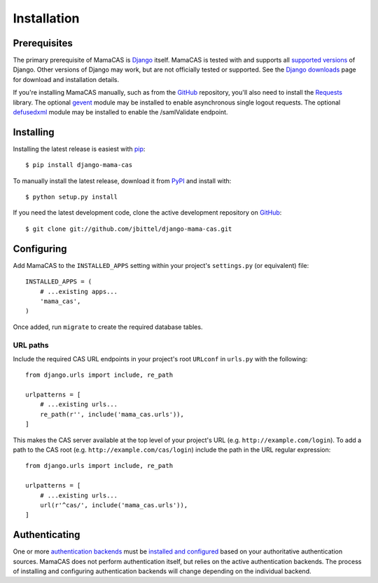 .. _installation:

Installation
============

Prerequisites
-------------

The primary prerequisite of MamaCAS is `Django`_ itself. MamaCAS is tested
with and supports all `supported versions`_ of Django. Other versions of
Django may work, but are not officially tested or supported. See the `Django
downloads`_ page for download and installation details.

If you're installing MamaCAS manually, such as from the `GitHub`_ repository,
you'll also need to install the `Requests`_ library. The optional `gevent`_
module may be installed to enable asynchronous single logout requests. The
optional `defusedxml`_ module may be installed to enable the /samlValidate
endpoint.

Installing
----------

Installing the latest release is easiest with `pip`_::

   $ pip install django-mama-cas

To manually install the latest release, download it from `PyPI`_ and install
with::

   $ python setup.py install

If you need the latest development code, clone the active development
repository on `GitHub`_::

   $ git clone git://github.com/jbittel/django-mama-cas.git

Configuring
-----------

Add MamaCAS to the ``INSTALLED_APPS`` setting within your project's
``settings.py`` (or equivalent) file::

   INSTALLED_APPS = (
       # ...existing apps...
       'mama_cas',
   )

Once added, run ``migrate`` to create the required database tables.

URL paths
~~~~~~~~~

Include the required CAS URL endpoints in your project's root ``URLconf``
in ``urls.py`` with the following::

   from django.urls import include, re_path
   
   urlpatterns = [
       # ...existing urls...
       re_path(r'', include('mama_cas.urls')),
   ]

This makes the CAS server available at the top level of your project's
URL (e.g. ``http://example.com/login``). To add a path to the CAS root
(e.g. ``http://example.com/cas/login``) include the path in the URL regular
expression::

   from django.urls import include, re_path
   
   urlpatterns = [
       # ...existing urls...
       url(r'^cas/', include('mama_cas.urls')),
   ]

Authenticating
--------------

One or more `authentication backends`_ must be `installed and configured`_
based on your authoritative authentication sources. MamaCAS does not
perform authentication itself, but relies on the active authentication
backends. The process of installing and configuring authentication backends
will change depending on the individual backend.

.. seealso::

   * Django `user authentication documentation`_
   * `Authentication packages`_ for Django

.. _Django: http://www.djangoproject.com/
.. _supported versions: https://www.djangoproject.com/download/#supported-versions
.. _Django downloads: https://www.djangoproject.com/download/
.. _Requests: http://python-requests.org/
.. _gevent: http://www.gevent.org/
.. _defusedxml: https://bitbucket.org/tiran/defusedxml
.. _pip: https://pip.pypa.io/
.. _PyPI: https://pypi.python.org/pypi/django-mama-cas/
.. _GitHub: https://github.com/jbittel/django-mama-cas
.. _tarball: https://github.com/jbittel/django-mama-cas/tarball/master
.. _authentication backends: http://pypi.python.org/pypi?:action=browse&c=475&c=523
.. _installed and configured: https://docs.djangoproject.com/en/dev/topics/auth/customizing/#specifying-authentication-backends
.. _user authentication documentation: https://docs.djangoproject.com/en/dev/topics/auth/
.. _Authentication packages: http://www.djangopackages.com/grids/g/authentication/
